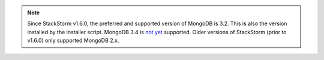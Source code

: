 .. note::

  Since StackStorm v1.6.0, the preferred and supported version of MongoDB is 3.2. This is also the
  version installed by the installer script. MongoDB 3.4 is `not yet <https://github.com/StackStorm/st2/issues/3100>`_ 
  supported. Older versions of StackStorm (prior to v1.6.0) only supported MongoDB 2.x.
